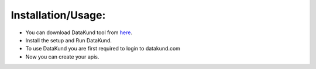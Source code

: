 *******************
Installation/Usage:
*******************

* You can download DataKund tool from `here <https://firebasestorage.googleapis.com/v0/b/datakund-studio.appspot.com/o/DataKund.exe?alt=media&token=a2a15cfc-2f4f-4dd1-b603-ca988371c4c2>`_. 

* Install the setup and Run DataKund.

* To use DataKund you are first required to login to datakund.com

* Now you can create your apis.